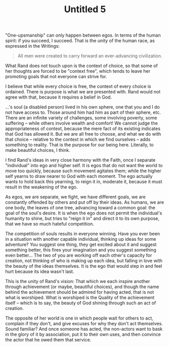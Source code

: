 :PROPERTIES:
:ID:       21471C5E-F781-431B-A97D-6F0EEEA3E2DE
:SLUG:     untitled-5
:END:
#+filetags: :journal:
#+title: Untitled 5

"One-upsmanship" can only happen between egos. In terms of the human
spirit: if you succeed, I succeed. That is the unity of the human race,
as expressed in the Writings:

#+BEGIN_QUOTE
All men were created to carry forward an ever-advancing civilization.

#+END_QUOTE

What Rand does not touch upon is the context of choice, so that some of
her thoughts are forced to be "context free", which tends to leave her
promoting goals that not everyone can strive for.

I believe that while every choice is free, the context of every choice
is ordained. There is purpose is what we are presented with. Rand would
not agree with that, because it requires a belief in God.

...'s soul (a disabled person) lived in his own sphere, one that you and
I do not have access to. Those around him had him as part of their
sphere, etc. There are an infinite variety of challenges, some involving
poverty, some suffering -- while others involve wealth and comfort! We
cannot judge the appropriateness of context, because the mere fact of
its existing indicates that God has allowed it. But we are all free to
choose, and what we do with that choice -- relative to the context in
which we find ourselves -- adds something to reality. That is the
purpose for our being here. Literally, to make beautiful choices, I
think.

I find Rand's ideas in very close harmony with the Faith, once I
separate "individual" into ego and higher self. It is egos that do not
want the world to move too quickly, because such movement agitates them;
while the higher self yearns to draw nearer to God with each moment. The
ego actually wants to hold back this yearning, to reign it in, moderate
it, because it must result in the weakening of the ego.

As egos, we are separate, we fight, we have different goals, we are
constantly offended by others and put off by their ideas. As humans, we
are one body, the leaves of one tree, advancing toward a common goal:
the goal of the soul's desire. It is when the ego does not permit the
individual's humanity to shine, but tries to "reign it in" and direct it
to its own purpose, that we have so much hateful competition.

The competition of souls results in everyone winning. Have you ever been
in a situation with another capable individual, thinking up ideas for
some adventure? You suggest one thing, they get excited about it and
suggest something better, this fires your imagination and you suggest
something even better... The two of you are working off each other's
capacity for creation, not thinking of who is making up each idea, but
falling in love with the beauty of the ideas themselves. It is the ego
that would step in and feel hurt because its idea wasn't last.

This is the unity of Rand's vision: That which we each inspire another
through achievement (or maybe, beautiful choices), and though the name
behind the achievement should be admired for having acted, that is not
what is worshiped. What is worshiped is the Quality of the achievement
itself -- which is to say, the beauty of God shining through such an act
of creation.

The opposite of her world is one in which people wait for others to act,
complain if they don't, and give excuses for why they don't act
themselves. Sound familiar? And once someone has acted, the non-actors
want to bask in the glory of it by association, put it to their own
uses, and then convince the actor that he owed them that service.
